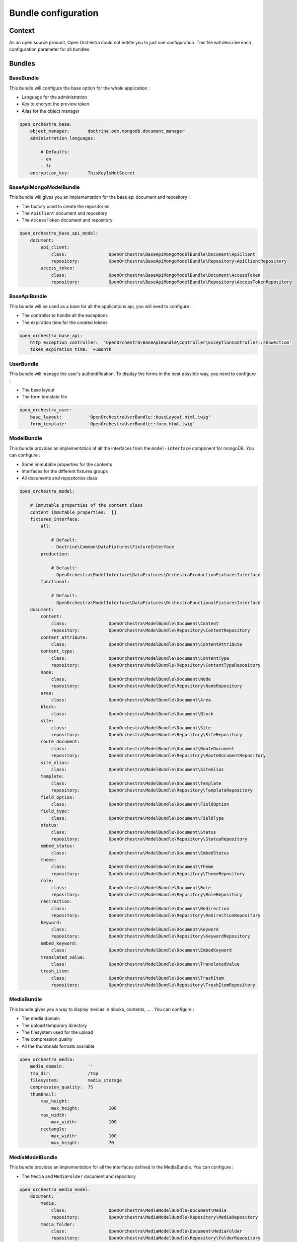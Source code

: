 Bundle configuration
====================

Context
-------

As an open source product, Open Orchestra could not entitle you to just one configuration. This file
will describe each configuration parameter for all bundles

Bundles
-------

BaseBundle
~~~~~~~~~~

This bundle will configure the base option for the whole application :

* Language for the administration
* Key to encrypt the preview token
* Alias for the object manager

.. code-block:: yaml

    open_orchestra_base:
        object_manager:       doctrine.odm.mongodb.document_manager
        administration_languages:

            # Defaults:
            - en
            - fr
        encryption_key:       ThisKeyIsNotSecret

BaseApiMongoModelBundle
~~~~~~~~~~~~~~~~~~~~~~~

This bundle will gives you an implementation for the base api document and repository :


* The factory used to create the repositories
* The ``ApiClient`` document and repository
* The ``AccessToken`` document and repository

.. code-block:: yaml

    open_orchestra_base_api_model:
        document:
            api_client:
                class:                OpenOrchestra\BaseApiMongoModelBundle\Document\ApiClient
                repository:           OpenOrchestra\BaseApiMongoModelBundle\Repository\ApiClientRepository
            access_token:
                class:                OpenOrchestra\BaseApiMongoModelBundle\Document\AccessToken
                repository:           OpenOrchestra\BaseApiMongoModelBundle\Repository\AccessTokenRepository


BaseApiBundle
~~~~~~~~~~~~~

This bundle will be used as a base for all the applications api, you will need to configure :

* The controller to handle all the exceptions
* The expiration time for the created tokens

.. code-block:: yaml

    open_orchestra_base_api:
        http_exception_controller:  'OpenOrchestra\BaseApiBundle\Controller\ExceptionController::showAction'
        token_expiration_time:  +1month

UserBundle
~~~~~~~~~~

This bundle will manage the user's authentification. To display the forms in the best possible way, you need
to configure :

* The base layout
* The form template file

.. code-block:: yaml

    open_orchestra_user:
        base_layout:          'OpenOrchestraUserBundle::baseLayout.html.twig'
        form_template:        'OpenOrchestraUserBundle::form.html.twig'

ModelBundle
~~~~~~~~~~~

This bundle provides an implementation af all the interfaces from the ``model-interface`` component for mongoDB.
You can configure :

* Some immutable properties for the contents
* Interfaces for the different fixtures groups
* All documents and repositories class

.. code-block:: yaml

    open_orchestra_model:

        # Immutable properties of the content class
        content_immutable_properties:  []
        fixtures_interface:
            all:

                # Default:
                - Doctrine\Common\DataFixtures\FixtureInterface
            production:

                # Default:
                - OpenOrchestra\ModelInterface\DataFixtures\OrchestraProductionFixturesInterface
            functional:

                # Default:
                - OpenOrchestra\ModelInterface\DataFixtures\OrchestraFunctionalFixturesInterface
        document:
            content:
                class:                OpenOrchestra\ModelBundle\Document\Content
                repository:           OpenOrchestra\ModelBundle\Repository\ContentRepository
            content_attribute:
                class:                OpenOrchestra\ModelBundle\Document\ContentAttribute
            content_type:
                class:                OpenOrchestra\ModelBundle\Document\ContentType
                repository:           OpenOrchestra\ModelBundle\Repository\ContentTypeRepository
            node:
                class:                OpenOrchestra\ModelBundle\Document\Node
                repository:           OpenOrchestra\ModelBundle\Repository\NodeRepository
            area:
                class:                OpenOrchestra\ModelBundle\Document\Area
            block:
                class:                OpenOrchestra\ModelBundle\Document\Block
            site:
                class:                OpenOrchestra\ModelBundle\Document\Site
                repository:           OpenOrchestra\ModelBundle\Repository\SiteRepository
            route_document:
                class:                OpenOrchestra\ModelBundle\Document\RouteDocument
                repository:           OpenOrchestra\ModelBundle\Repository\RouteDocumentRepository
            site_alias:
                class:                OpenOrchestra\ModelBundle\Document\SiteAlias
            template:
                class:                OpenOrchestra\ModelBundle\Document\Template
                repository:           OpenOrchestra\ModelBundle\Repository\TemplateRepository
            field_option:
                class:                OpenOrchestra\ModelBundle\Document\FieldOption
            field_type:
                class:                OpenOrchestra\ModelBundle\Document\FieldType
            status:
                class:                OpenOrchestra\ModelBundle\Document\Status
                repository:           OpenOrchestra\ModelBundle\Repository\StatusRepository
            embed_status:
                class:                OpenOrchestra\ModelBundle\Document\EmbedStatus
            theme:
                class:                OpenOrchestra\ModelBundle\Document\Theme
                repository:           OpenOrchestra\ModelBundle\Repository\ThemeRepository
            role:
                class:                OpenOrchestra\ModelBundle\Document\Role
                repository:           OpenOrchestra\ModelBundle\Repository\RoleRepository
            redirection:
                class:                OpenOrchestra\ModelBundle\Document\Redirection
                repository:           OpenOrchestra\ModelBundle\Repository\RedirectionRepository
            keyword:
                class:                OpenOrchestra\ModelBundle\Document\Keyword
                repository:           OpenOrchestra\ModelBundle\Repository\KeywordRepository
            embed_keyword:
                class:                OpenOrchestra\ModelBundle\Document\EmbedKeyword
            translated_value:
                class:                OpenOrchestra\ModelBundle\Document\TranslatedValue
            trash_item:
                class:                OpenOrchestra\ModelBundle\Document\TrashItem
                repository:           OpenOrchestra\ModelBundle\Repository\TrashItemRepository

MediaBundle
~~~~~~~~~~~

This bundle gives you a way to display medias in blocks, contents, ... . You can configure :

* The media domain
* The upload temporary directory
* The filesystem used for the upload
* The compression quality
* All the thumbnails formats available

.. code-block:: yaml

    open_orchestra_media:
        media_domain:         ''
        tmp_dir:              /tmp
        filesystem:           media_storage
        compression_quality:  75
        thumbnail:
            max_height:
                max_height:           100
            max_width:
                max_width:            100
            rectangle:
                max_width:            100
                max_height:           70

MediaModelBundle
~~~~~~~~~~~~~~~~

This bundle provides an implementation for all the interfaces defined in the MediaBundle. You can configure :

* The ``Media`` and ``MediaFolder`` document and repository

.. code-block:: yaml

    open_orchestra_media_model:
        document:
            media:
                class:                OpenOrchestra\MediaModelBundle\Document\Media
                repository:           OpenOrchestra\MediaModelBundle\Repository\MediaRepository
            media_folder:
                class:                OpenOrchestra\MediaModelBundle\Document\MediaFolder
                repository:           OpenOrchestra\MediaModelBundle\Repository\FolderRepository

WorkflowFunctionModelBundle
~~~~~~~~~~~~~~~~~~~~~~~~~~~

This bundle provides an implementation for all the interfaces defined in the WorkflowBundle. You can configure :

* All documents and repositories class

.. code-block:: yaml

    open_orchestra_workflow_function_model:
        document:
            workflow_function:
                class:                OpenOrchestra\WorkflowFunctionModelBundle\Document\WorkflowFunction
                repository:           OpenOrchestra\WorkflowFunctionModelBundle\Repository\WorkflowFunctionRepository
            workflow_right:
                class:                OpenOrchestra\WorkflowFunctionModelBundle\Document\WorkflowRight
                repository:           OpenOrchestra\WorkflowFunctionModelBundle\Repository\WorkflowRightRepository
            authorization:
                class:                OpenOrchestra\WorkflowFunctionModelBundle\Document\Authorization
            reference:
                class:                OpenOrchestra\WorkflowFunctionModelBundle\Document\Reference

BackofficeBundle
~~~~~~~~~~~~~~~~

This bundle will create the Backoffice of the Open Orchestra project. You can configure :

* The language from the front installation
* The blocks that you created
* The fixed attributes from the block (shared through all blocks)
* The field type and options for the content (specific to your project)
* The color available for the backoffice

.. code-block:: yaml

    open_orchestra_backoffice:

        # Add the language available for the front with the key
        front_languages:

            # Prototype
            key:                  ~

        # Add the block activated for the project
        blocks:               []

        # Add the global block attributes
        fixed_attributes:     []

        # Array of content attributes (for content types)
        field_types:

            # Prototype
            field_name:
                label:                ~ # Required
                type:                 ~ # Required
                default_value:
                    type:                 ~
                    options:
                        label:                ~
                        required:             true
                options:

                    # Prototype
                    option_name:
                        default_value:        ~ # Required

        # Array of content attributes options
        options:

            # Prototype
            option_name:
                type:                 ~ # Required
                label:                ~ # Required
                required:             true

        # List of the color available, in the status for instance
        available_color:

            # Prototype
            key:                  ~

FrontBundle
~~~~~~~~~~~

This bundle creates the base part for the Front Office installation. You can configure :

* The devices name
* The device type field name
* The routing type

.. code-block:: yaml

    open_orchestra_front:
        devices:

            # Prototype
            name:
                parent:               null
        device_type_field:    x-ua-device
        routing_type:         ~ # One of "file"; "database"

ThemeBundle
~~~~~~~~~~~

This bundle will add the different assets (js and css files) to the different files. You can configure :

* The different stylesheet groups

.. code-block:: yaml

    open_orchestra_theme:
        themes:

            # Prototype
            id:
                name:                 ~ # Required
                stylesheets:          []
                javascripts:          []

.. _`field type`: /en/developer_guide/field_type.rst
